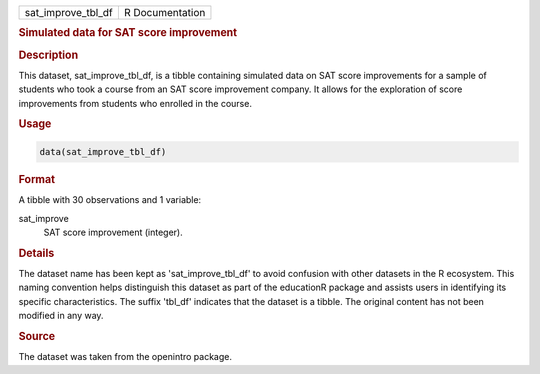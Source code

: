 .. container::

   .. container::

      ================== ===============
      sat_improve_tbl_df R Documentation
      ================== ===============

      .. rubric:: Simulated data for SAT score improvement
         :name: simulated-data-for-sat-score-improvement

      .. rubric:: Description
         :name: description

      This dataset, sat_improve_tbl_df, is a tibble containing simulated
      data on SAT score improvements for a sample of students who took a
      course from an SAT score improvement company. It allows for the
      exploration of score improvements from students who enrolled in
      the course.

      .. rubric:: Usage
         :name: usage

      .. code:: R

         data(sat_improve_tbl_df)

      .. rubric:: Format
         :name: format

      A tibble with 30 observations and 1 variable:

      sat_improve
         SAT score improvement (integer).

      .. rubric:: Details
         :name: details

      The dataset name has been kept as 'sat_improve_tbl_df' to avoid
      confusion with other datasets in the R ecosystem. This naming
      convention helps distinguish this dataset as part of the
      educationR package and assists users in identifying its specific
      characteristics. The suffix 'tbl_df' indicates that the dataset is
      a tibble. The original content has not been modified in any way.

      .. rubric:: Source
         :name: source

      The dataset was taken from the openintro package.
